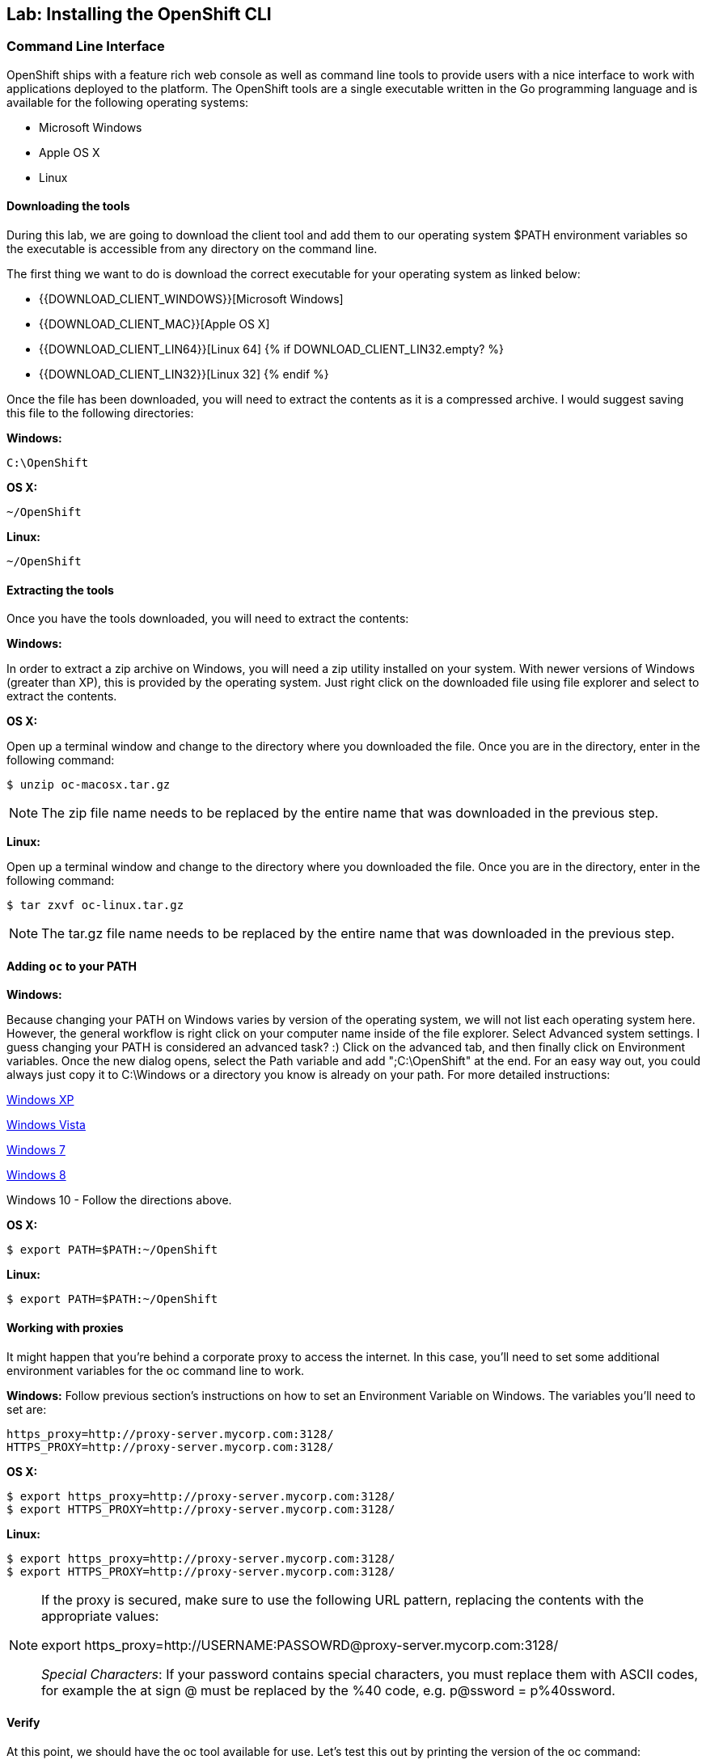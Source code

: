 ## Lab: Installing the OpenShift CLI

### Command Line Interface

OpenShift ships with a feature rich web console as well as command line tools
to provide users with a nice interface to work with applications deployed to the
platform.  The OpenShift tools are a single executable written in the Go
programming language and is available for the following operating systems:

- Microsoft Windows
- Apple OS X
- Linux

#### Downloading the tools
During this lab, we are going to download the client tool and add them to our
operating system $PATH environment variables so the executable is accessible
from any directory on the command line.

The first thing we want to do is download the correct executable for your
operating system as linked below:

- {{DOWNLOAD_CLIENT_WINDOWS}}[Microsoft Windows]
- {{DOWNLOAD_CLIENT_MAC}}[Apple OS X]
- {{DOWNLOAD_CLIENT_LIN64}}[Linux 64]
{% if DOWNLOAD_CLIENT_LIN32.empty? %}
- {{DOWNLOAD_CLIENT_LIN32}}[Linux 32]
{% endif %}

Once the file has been downloaded, you will need to extract the contents as it
is a compressed archive.  I would suggest saving this file to the following
directories:

**Windows:**

[source,bash]
----
C:\OpenShift
----

**OS X:**

[source,bash]
----
~/OpenShift
----

**Linux:**

[source,bash]
----
~/OpenShift
----

#### Extracting the tools
Once you have the tools downloaded, you will need to extract the contents:

**Windows:**

In order to extract a zip archive on Windows, you will need a zip utility
installed on your system.  With newer versions of Windows (greater than XP),
this is provided by the operating system.  Just right click on the downloaded
file using file explorer and select to extract the contents.

**OS X:**

Open up a terminal window and change to the directory where you downloaded the
file.  Once you are in the directory, enter in the following command:

[source,bash,role=copypaste]
----
$ unzip oc-macosx.tar.gz
----

NOTE: The zip file name needs to be replaced by the entire name that was downloaded in the previous step.

**Linux:**

Open up a terminal window and change to the directory where you downloaded the
file.  Once you are in the directory, enter in the following command:

[source,bash,role=copypaste]
----
$ tar zxvf oc-linux.tar.gz
----

NOTE: The tar.gz file name needs to be replaced by the entire name that was downloaded in the previous step.


#### Adding `oc` to your PATH

**Windows:**

Because changing your PATH on Windows varies by version of the operating system,
we will not list each operating system here.  However, the general workflow is
right click on your computer name inside of the file explorer.  Select Advanced
system settings. I guess changing your PATH is considered an advanced task? :)
Click on the advanced tab, and then finally click on Environment variables.
Once the new dialog opens, select the Path variable and add ";C:\OpenShift" at
the end.  For an easy way out, you could always just copy it to C:\Windows or a
directory you know is already on your path. For more detailed instructions:

https://support.microsoft.com/en-us/kb/310519[Windows XP]

http://banagale.com/changing-your-system-path-in-windows-vista.htm[Windows Vista]

http://geekswithblogs.net/renso/archive/2009/10/21/how-to-set-the-windows-path-in-windows-7.aspx[Windows 7]

http://www.itechtics.com/customize-windows-environment-variables/[Windows 8]

Windows 10 - Follow the directions above.

**OS X:**

[source,bash]
----
$ export PATH=$PATH:~/OpenShift
----

**Linux:**

[source,bash]
----
$ export PATH=$PATH:~/OpenShift
----

#### Working with proxies
It might happen that you're behind a corporate proxy to access the internet. In this case, you'll need to set
some additional environment variables for the oc command line to work.

**Windows:**
Follow previous section's instructions on how to set an Environment Variable on Windows. The variables you'll need
to set are:

[source,bash]
----
https_proxy=http://proxy-server.mycorp.com:3128/
HTTPS_PROXY=http://proxy-server.mycorp.com:3128/
----

**OS X:**

[source,bash]
----
$ export https_proxy=http://proxy-server.mycorp.com:3128/
$ export HTTPS_PROXY=http://proxy-server.mycorp.com:3128/
----

**Linux:**

[source,bash]
----
$ export https_proxy=http://proxy-server.mycorp.com:3128/
$ export HTTPS_PROXY=http://proxy-server.mycorp.com:3128/
----

[NOTE]
====
If the proxy is secured, make sure to use the following URL pattern, replacing the contents with the
appropriate values:

export https_proxy=http://USERNAME:PASSOWRD@proxy-server.mycorp.com:3128/

__Special Characters__: If your password contains special characters, you must replace them with ASCII codes, for example the at sign @ must be replaced by the %40 code, e.g. p@ssword = p%40ssword. 
====


#### Verify
At this point, we should have the oc tool available for use.  Let's test this
out by printing the version of the oc command:

[source,bash]
----
$ oc version
----

You should see the following (or something similar):

[source,bash]
----
{{OC_VERSION}}
----

If you get an error message, you have not updated your path correctly.  If you
need help, raise your hand and the instructor will assist.
